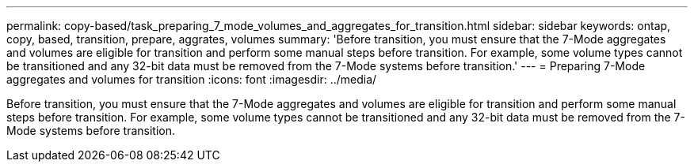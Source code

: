 ---
permalink: copy-based/task_preparing_7_mode_volumes_and_aggregates_for_transition.html
sidebar: sidebar
keywords: ontap, copy, based, transition, prepare, aggrates, volumes
summary: 'Before transition, you must ensure that the 7-Mode aggregates and volumes are eligible for transition and perform some manual steps before transition. For example, some volume types cannot be transitioned and any 32-bit data must be removed from the 7-Mode systems before transition.'
---
= Preparing 7-Mode aggregates and volumes for transition
:icons: font
:imagesdir: ../media/

[.lead]
Before transition, you must ensure that the 7-Mode aggregates and volumes are eligible for transition and perform some manual steps before transition. For example, some volume types cannot be transitioned and any 32-bit data must be removed from the 7-Mode systems before transition.
